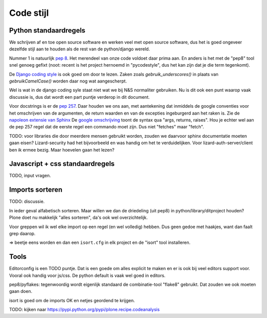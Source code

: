 Code stijl
==========


Python standaardregels
-----------------------

We schrijven af en toe open source software en werken veel met open source
software, dus het is goed ongeveer dezelfde stijl aan te houden als de rest
van de python/django wereld.

Nummer 1 is natuurlijk `pep 8
<https://www.python.org/dev/peps/pep-0008/>`_. Het merendeel van onze code
voldoet daar prima aan. En anders is het met de "pep8" tool snel genoeg
gefixt (noot: recent is het project hernoemd in "pycodestyle", dus het kan
zijn dat je die term tegenkomt).

De `Django coding style
<https://docs.djangoproject.com/en/1.10/internals/contributing/writing-code/coding-style/>`_
is ook goed om door te lezen. Zaken zoals `gebruik_underscores()` in plaats
van `gebruikCamelCase()` worden daar nog wat aangescherpt.

Wel is wat in de django coding syle staat niet wat we bij N&S normaliter
gebruiken. Nu is dit ook een punt waarop vaak discussie is, dus dat wordt een
part puntje verderop in dit document.

Voor docstrings is er de `pep 257
<https://www.python.org/dev/peps/pep-0257/>`_. Daar houden we ons aan, met
aantekening dat inmiddels de google conventies voor het omschrijven van de
argumenten, de return waarden en van de excepties ingeburgerd aan het raken
is. Zie de `napoleon extensie van Sphinx
<http://www.sphinx-doc.org/en/stable/ext/napoleon.html#module-sphinx.ext.napoleon>`_
De `google omschrijving
<http://google.github.io/styleguide/pyguide.html?showone=Comments#Comments>`_
toont de syntax qua "args, returns, raises". Hou je echter wel aan de pep 257
regel dat de eerste regel een commando moet zijn. Dus niet "fetches" maar
"fetch".

TODO: voor libraries die door meerdere mensen gebruikt worden, zouden we
daarvoor sphinx documentatie moeten gaan eisen? Lizard-security had het
bijvoorbeeld en was handig om het te verduidelijken. Voor
lizard-auth-server/client ben ik ermee bezig. Maar hoevelen gaan het lezen?


Javascript + css standaardregels
--------------------------------

TODO, input vragen.


Imports sorteren
----------------

TODO: discussie.

In ieder geval alfabetisch sorteren. Maar willen we dan de driedeling (uit
pep8) in python/library/ditproject houden? Plone doet nu makkelijk "alles
sorteren", da's ook wel overzichtelijk.

Voor greppen wil ik wel elke import op een regel (en wel volledig) hebben. Dus
geen gedoe met haakjes, want dan faalt grep daarop.

=> beetje eens worden en dan een ``isort.cfg`` in elk project en de "isort"
tool installeren.


Tools
-----

Editorconfig is een TODO puntje. Dat is een goede om alles explicit te maken
en er is ook bij veel editors support voor. Vooral ook handig voor js/css. De
python default is vaak wel goed in editors.

pep8/pyflakes: tegenwoordig wordt eigenlijk standaard de combinatie-tool
"flake8" gebruikt. Dat zouden we ook moeten gaan doen.

isort is goed om de imports OK en netjes geordend te krijgen.

TODO: kijken naar https://pypi.python.org/pypi/plone.recipe.codeanalysis
